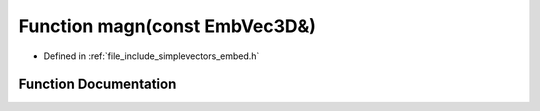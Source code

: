 .. _exhale_function_embed_8h_1a4f02bc9182bcfd33b9ed2a9efeb2cd0c:

Function magn(const EmbVec3D&)
==============================

- Defined in :ref:`file_include_simplevectors_embed.h`


Function Documentation
----------------------


.. doxygenfunction:: magn(const EmbVec3D&)
   :project: simplevectors